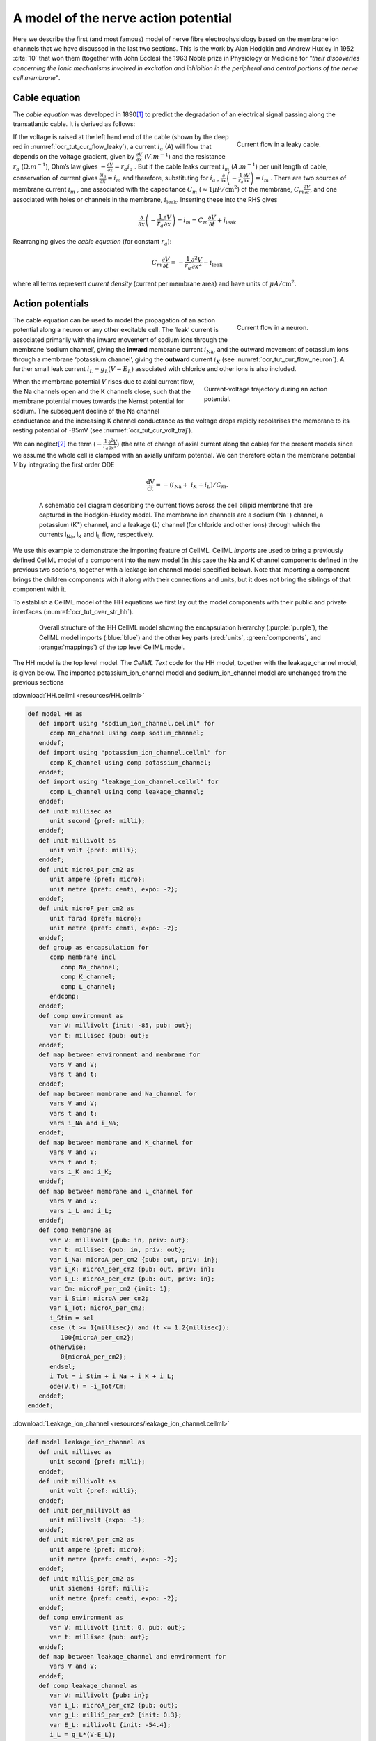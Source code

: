 .. _hh_background:

=====================================
A model of the nerve action potential
=====================================

Here we describe the first (and most famous) model of nerve fibre
electrophysiology based on the membrane ion channels that we have
discussed in the last two sections. This is the work by Alan Hodgkin and
Andrew Huxley in 1952 :cite:`10` that won them (together with John Eccles) the
1963 Noble prize in Physiology or Medicine for *"their discoveries
concerning the ionic mechanisms involved in excitation and inhibition in
the peripheral and central portions of the nerve cell membrane"*.

--------------
Cable equation
--------------

The *cable equation* was developed in 1890\ [#]_ to predict the
degradation of an electrical signal passing along the transatlantic
cable. It is derived as follows:

.. figure:: _static/images/current_flow_leaky_cable.png
   :name: ocr_tut_cur_flow_leaky
   :alt: Current flow in a leaky cable
   :align: right
   :figwidth: 6.5cm

   Current flow in a leaky cable.

If the voltage is raised at the left hand end of the cable (shown by the
deep red in :numref:`ocr_tut_cur_flow_leaky`), a current :math:`i_{a}` (A) will flow that
depends on the voltage gradient, given by
:math:`\frac{\partial V}{\partial x}` (:math:`V.m^{-1}`) and the resistance
:math:`r_{a}` (:math:`\Omega.m^{-1}`), Ohm’s law gives
:math:`- \frac{\partial V}{\partial x} = r_{a}i_{a}` . But if the cable
leaks current :math:`i_{m}` (:math:`A.m^{-1}`) per unit length of cable,
conservation of current gives
:math:`\frac{\partial i_{a}}{\partial x} = i_{m}` and therefore,
substituting for :math:`i_{a}` ,
:math:`\frac{\partial}{\partial x}\left( - \frac{1}{r_{a}}\frac{\partial V}{\partial x} \right) = i_{m}`
. There are two sources of membrane current :math:`i_{m}` , one
associated with the capacitance :math:`C_{m}`
(:math:`\approx 1\mu F/\text{cm}^{2}`) of the membrane,
:math:`C_{m}\frac{\partial V}{\partial t}`, and one associated with
holes or channels in the membrane, :math:`i_{\text{leak}}`. Inserting
these into the RHS gives

.. math::

   \frac{\partial}{\partial x}\left( - \frac{1}{r_{a}}\frac{\partial V}{\partial x} \right) = i_{m} = C_{m}\frac{\partial V}{\partial t} + i_{\text{leak}}

Rearranging gives the *cable equation* (for constant :math:`r_{a}`):

.. math::

   C_{m}\frac{\partial V}{\partial t} = - \frac{1}{r_{a}}\frac{\partial^{2}V}{\partial x^{2}} - i_{\text{leak}}

where all terms represent *current density* (current per membrane area)
and have units of :math:`\mu A/\text{cm}^{2}`.

-----------------
Action potentials
-----------------

.. figure:: _static/images/current_flow_neuron.png
   :name: ocr_tut_cur_flow_neuron
   :alt: Current flow in a neuron
   :align: right
   :figwidth: 6.5cm

   Current flow in a neuron.

The cable equation can be used to model the propagation of an action
potential along a neuron or any other excitable cell. The ‘leak’ current
is associated primarily with the inward movement of sodium ions through
the membrane ‘sodium channel’, giving the **inward** membrane current
:math:`i_{\text{Na}}`, and the outward movement of potassium ions
through a membrane ‘potassium channel’, giving the **outward** current
:math:`i_{K}` (see :numref:`ocr_tut_cur_flow_neuron`). A further small leak current
:math:`i_{L} = g_{L}\left( V - E_{L} \right)` associated with chloride
and other ions is also included.

.. figure:: _static/images/current_voltage_trajectory.png
   :name: ocr_tut_cur_volt_traj
   :alt: Current-voltage trajectory
   :align: right
   :figwidth: 8.5cm

   Current-voltage trajectory during an action potential.

When the membrane potential :math:`V` rises due to axial current flow,
the Na channels open and the K channels close, such that the membrane
potential moves towards the Nernst potential for sodium. The subsequent
decline of the Na channel conductance and the increasing K channel
conductance as the voltage drops rapidly repolarises the membrane to its
resting potential of -85mV (see :numref:`ocr_tut_cur_volt_traj`).

We can neglect\ [#]_ the term
(:math:`- \frac{1}{r_{a}}\frac{\partial^{2}V}{\partial x^{2}}`) (the
rate of change of axial current along the cable) for the present models
since we assume the whole cell is clamped with an axially uniform
potential. We can therefore obtain the membrane potential :math:`V` by
integrating the first order ODE

.. math::

   \frac{\text{dV}}{\text{dt}} = - \left( i_{\text{Na}} + \ i_{K} + i_{L} \right)/C_{m}.

.. figure:: _static/images/hodgkin_1952.png
   :name: ocr_tut_hh_1952
   :alt: CellML schematic HH model
   :align: center
   :figwidth: 18cm

   A schematic cell diagram describing the current flows
   across the cell bilipid membrane that are captured in the Hodgkin-Huxley
   model. The membrane ion channels are a sodium (Na\ :sup:`+`) channel, a
   potassium (K\ :sup:`+`) channel, and a leakage (L) channel (for chloride
   and other ions) through which the currents I\ :sub:`Na`, I\ :sub:`K` and
   I\ :sub:`L` flow, respectively.

We use this example to demonstrate the importing feature of CellML.
CellML *imports* are used to bring a previously defined CellML model of
a component into the new model (in this case the Na and K channel
components defined in the previous two sections, together with a leakage
ion channel model specified below). Note that importing a component
brings the children components with it along with their connections and
units, but it does not bring the siblings of that component with it.

To establish a CellML model of the HH equations we first lay out the
model components with their public and private interfaces (:numref:`ocr_tut_over_str_hh`).

.. figure:: _static/images/overall_structure_hh.png
   :name: ocr_tut_over_str_hh
   :alt: Overall sturcture of HH CellML model
   :align: center
   :figwidth: 18cm

   Overall structure of the HH CellML model showing the
   encapsulation hierarchy (:purple:`purple`), the CellML model imports
   (:blue:`blue`) and the other key parts (:red:`units`, :green:`components`, and :orange:`mappings`) of the top level CellML model.

The HH model is the top level model. The *CellML Text* code for the HH
model, together with the leakage_channel model, is given below. The imported potassium_ion_channel model and
sodium_ion_channel model are unchanged from the previous sections

:download:`HH.cellml <resources/HH.cellml>`

.. code-block:: cell

   def model HH as
      def import using "sodium_ion_channel.cellml" for
         comp Na_channel using comp sodium_channel;
      enddef;
      def import using "potassium_ion_channel.cellml" for
         comp K_channel using comp potassium_channel;
      enddef;
      def import using "leakage_ion_channel.cellml" for
         comp L_channel using comp leakage_channel;
      enddef;
      def unit millisec as
         unit second {pref: milli};
      enddef;
      def unit millivolt as
         unit volt {pref: milli};
      enddef;
      def unit microA_per_cm2 as
         unit ampere {pref: micro};
         unit metre {pref: centi, expo: -2};
      enddef;
      def unit microF_per_cm2 as
         unit farad {pref: micro};
         unit metre {pref: centi, expo: -2};
      enddef;
      def group as encapsulation for
         comp membrane incl
            comp Na_channel;
            comp K_channel;
            comp L_channel;
         endcomp;
      enddef;
      def comp environment as
         var V: millivolt {init: -85, pub: out};
         var t: millisec {pub: out};
      enddef;
      def map between environment and membrane for
         vars V and V;
         vars t and t;
      enddef;
      def map between membrane and Na_channel for
         vars V and V;
         vars t and t;
         vars i_Na and i_Na;
      enddef;
      def map between membrane and K_channel for
         vars V and V;
         vars t and t;
         vars i_K and i_K;
      enddef;
      def map between membrane and L_channel for
         vars V and V;
         vars i_L and i_L;
      enddef;
      def comp membrane as
         var V: millivolt {pub: in, priv: out};
         var t: millisec {pub: in, priv: out};
         var i_Na: microA_per_cm2 {pub: out, priv: in};
         var i_K: microA_per_cm2 {pub: out, priv: in};
         var i_L: microA_per_cm2 {pub: out, priv: in};
         var Cm: microF_per_cm2 {init: 1};
         var i_Stim: microA_per_cm2;
         var i_Tot: microA_per_cm2;
         i_Stim = sel
         case (t >= 1{millisec}) and (t <= 1.2{millisec}):
            100{microA_per_cm2};
         otherwise:
            0{microA_per_cm2};
         endsel;
         i_Tot = i_Stim + i_Na + i_K + i_L;
         ode(V,t) = -i_Tot/Cm;
      enddef;
   enddef;

:download:`Leakage_ion_channel <resources/leakage_ion_channel.cellml>`

.. code-block:: cell

   def model leakage_ion_channel as
      def unit millisec as
         unit second {pref: milli};
      enddef;
      def unit millivolt as
         unit volt {pref: milli};
      enddef;
      def unit per_millivolt as
         unit millivolt {expo: -1};
      enddef;
      def unit microA_per_cm2 as
         unit ampere {pref: micro};
         unit metre {pref: centi, expo: -2};
      enddef;
      def unit milliS_per_cm2 as
         unit siemens {pref: milli};
         unit metre {pref: centi, expo: -2};
      enddef;
      def comp environment as
         var V: millivolt {init: 0, pub: out};
         var t: millisec {pub: out};
      enddef;
      def map between leakage_channel and environment for
         vars V and V;
      enddef;
      def comp leakage_channel as
         var V: millivolt {pub: in};
         var i_L: microA_per_cm2 {pub: out};
         var g_L: milliS_per_cm2 {init: 0.3};
         var E_L: millivolt {init: -54.4};
         i_L = g_L*(V-E_L);
      enddef;
   enddef;


Note that the *CellML Text* code for the potassium channel is :ref:`Potassium_ion_channel.cellml <ocr_tut_k_ion_ch_ctc>`
and for the sodium channel is :ref:`Sodium_ion_channel.cellml <ocr_tut_na_ion_ch_ctc>`.

Note that the only units that need to be defined for this top level HH
model are the ones explicitly required for the membrane component. All
the other units, required for the various imported sub-models, are
imported along with the imported components.

The results generated by the HH model are shown in :numref:`ocr_tut_hh_res_ocr`.

.. figure:: _static/images/hh_results_opencor.png
   :name: ocr_tut_hh_res_ocr
   :alt: HH results in OpenCOR
   :align: center
   :figwidth: 18cm

   Results from OpenCOR for the Hodgkin Huxley (HH) CellML
   model. The top panel shows the generated action potential. Note that the
   stimulus current is not really needed as the background outward leakage
   current is enough to drive the membrane potential up to the threshold
   for sodium channel opening.

Important note
==============

It is often convenient to have the sub-models – in this case the
sodium_ion_channel.cellml model, the potassium_ion_channel.cellml
model and the leakage_ion_channel.cellml model - loaded into OpenCOR
at the same time as the high level model (HH.cellml), as shown in :numref:`ocr_tut_hh_tabs_ocr`
. If you make changes to a model in the *CellML Text* view, you must
save the file (*CTRL-S*) before running a new simulation since the
simulator works with the saved model. Furthermore, a change to a
sub-model will only affect the high level model which imports it if you
also save the high level model (or use the *Reload* option under the
File menu). An asterisk appears next to the name of a file when a change
has been made and the file has not been saved. The asterisk disappears
when the file is saved.

.. figure:: _static/images/hh_opencor_tabs.png
   :name: ocr_tut_hh_tabs_ocr
   :alt: File tabs in OpenCOR
   :align: center
   :figwidth: 18cm

   The HH.cellml model and its three sub-models are
   available under separate tabs in OpenCOR.

---------------------------

.. rubric:: Footnotes

.. [#] http://en.wikipedia.org/wiki/Cable_theory

.. [#] This term is needed when determining the propagation of the action potential, including its wave speed.
